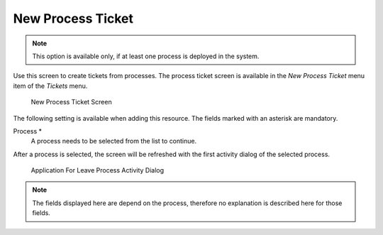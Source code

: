 New Process Ticket
==================

.. note::

   This option is available only, if at least one process is deployed in the system.

Use this screen to create tickets from processes. The process ticket screen is available in the *New Process Ticket* menu item of the *Tickets* menu.

.. figure:: images/new-process-ticket.png
   :alt: New Process Ticket Screen

   New Process Ticket Screen

The following setting is available when adding this resource. The fields marked with an asterisk are mandatory.

Process \*
   A process needs to be selected from the list to continue.

   .. seealso::

      Processes can be defined in the *Process Management* module of the administrator interface.

After a process is selected, the screen will be refreshed with the first activity dialog of the selected process.

.. figure:: images/new-process-ticket-process.png
   :alt: Application For Leave Process Activity Dialog

   Application For Leave Process Activity Dialog

.. note::

   The fields displayed here are depend on the process, therefore no explanation is described here for those fields.
